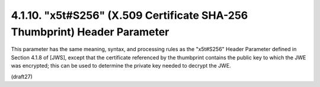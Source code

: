 4.1.10.  "x5t#S256" (X.509 Certificate SHA-256 Thumbprint) Header Parameter
^^^^^^^^^^^^^^^^^^^^^^^^^^^^^^^^^^^^^^^^^^^^^^^^^^^^^^^^^^^^^^^^^^^^^^^^^^^^^^^^^^^^

This parameter has the same meaning, syntax, and processing rules as
the "x5t#S256" Header Parameter defined in Section 4.1.8 of [JWS],
except that the certificate referenced by the thumbprint contains the
public key to which the JWE was encrypted; this can be used to
determine the private key needed to decrypt the JWE.

(draft27)
